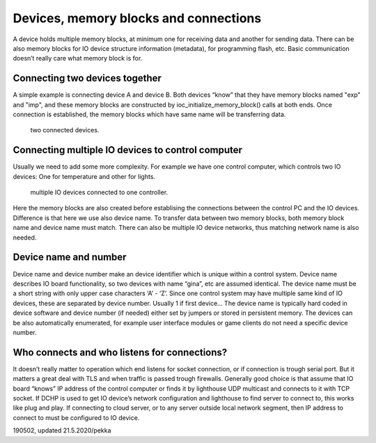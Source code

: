 ﻿Devices, memory blocks and connections
======================================

A device holds multiple memory blocks, at minimum one for receiving data and another for sending data. There can be also memory blocks for IO device structure information (metadata), for programming flash, etc. Basic communication doesn’t really care what memory block is for. 

Connecting two devices together
*******************************
A simple example is connecting device A and device B. Both devices “know” that they have memory blocks named "exp" and "imp", and these memory blocks are constructed by ioc_initialize_memory_block() calls at both ends. Once connection is established, the memory blocks which have same name will be transferring data.

.. figure:: pics/190620-devices-and-memory-blocks-1.png
   :width: 660

   two connected devices.

Connecting multiple IO devices to control computer
**************************************************
Usually we need to add some more complexity. For example we have one control computer, which controls two IO devices: One for temperature and other for lights.
 

.. figure:: pics/190620-devices-and-memory-blocks-2.png
   :width: 660

   multiple IO devices connected to one controller.


Here the memory blocks are also created before establising the connections between the control PC and the IO devices. Difference is that here we use also device name. To transfer data between two memory blocks, both memory block name and device name must match. There can also be multiple IO device networks, thus matching network name is also needed.

Device name and number
**********************
Device name and device number make an device identifier which is unique within a control system. Device name describes IO board functionality, so two devices with name “gina”, etc are assumed identical. The device name must be a short string with only upper case characters ‘A’ - ‘Z’. Since one control system may have multiple same kind of IO devices, these are separated by device number. Usually 1 if first device… The device name is typically hard coded in device software and device number (if needed) either set by jumpers or stored in persistent memory. The devices can be also automatically enumerated, for example user interface modules or game clients do not need a specific device number.

Who connects and who listens for connections?
*********************************************
It doesn’t really matter to operation which end listens for socket connection, or if connection is trough serial port. But it matters a great deal with TLS and when traffic is passed trough firewalls. 
Generally good choice is that assume that IO board “knows” IP address of the control computer or finds it by lighthouse UDP multicast and connects to it with TCP socket. If DCHP is used to get IO device’s network configuration and lighthouse to find server to connect to, this works like plug and play. 
If connecting to cloud server, or to any server outside local network segment, then IP address to connect to must be configured to IO device.


190502, updated 21.5.2020/pekka
